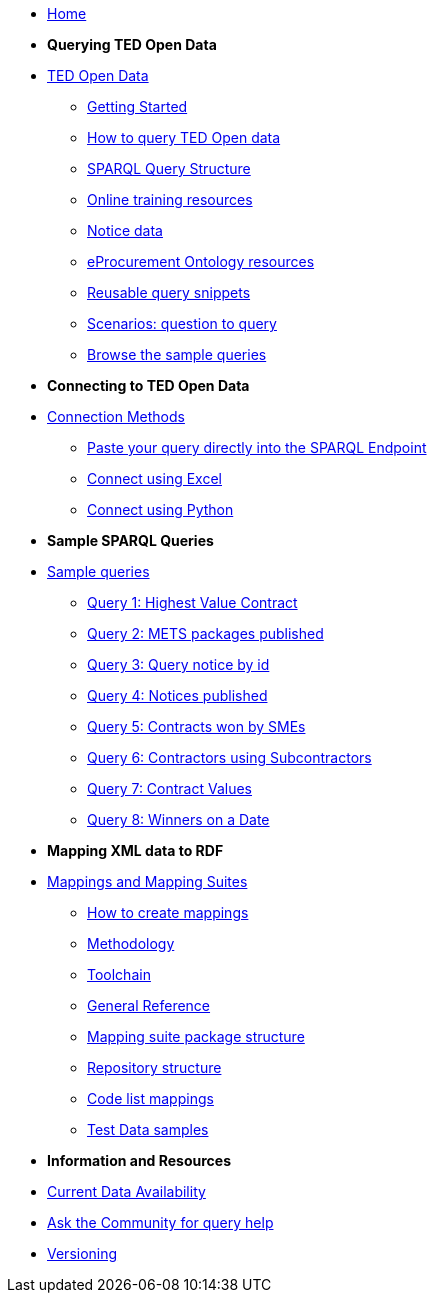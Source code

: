 
* xref:ODS::index.adoc[Home]

* [.separated]#**Querying TED Open Data**#
* xref:querying:index.adoc[TED Open Data]
** xref:querying:starting.adoc[Getting Started]
** xref:querying:designing_query.adoc[How to query TED Open data]
** xref:querying:structure.adoc[SPARQL Query Structure]
** xref:querying:online_training.adoc[Online training resources]
** xref:querying:notice_data.adoc[Notice data]
** xref:querying:epo.adoc[eProcurement Ontology resources]
** xref:querying:snippets.adoc[Reusable query snippets]
** xref:querying:scenarios.adoc[Scenarios: question to query]
** xref:samples:index.adoc[Browse the sample queries]

* [.separated]#**Connecting to TED Open Data**#
* xref:connecting:index.adoc[Connection Methods]
** xref:connecting:sparql.adoc[Paste your query directly into the SPARQL Endpoint]
** xref:connecting:excel.adoc[Connect using Excel]
** xref:connecting:python.adoc[Connect using Python]

* [.separated]#**Sample SPARQL Queries**#
* xref:samples:index.adoc[Sample queries]
** xref:samples:query1.adoc[Query 1: Highest Value Contract]
** xref:samples:query2.adoc[Query 2: METS packages published]
** xref:samples:query3.adoc[Query 3: Query notice by id]
** xref:samples:query4.adoc[Query 4: Notices published]
** xref:samples:query5.adoc[Query 5: Contracts won by SMEs]
** xref:samples:query6.adoc[Query 6: Contractors using Subcontractors]
** xref:samples:query7.adoc[Query 7: Contract Values]
** xref:samples:query8.adoc[Query 8: Winners on a Date]

* [.separated]#**Mapping XML data to RDF**#
* xref:mapping:index.adoc[Mappings and Mapping Suites]
** xref:mapping:mapping_how.adoc[How to create mappings]
** xref:mapping:methodology.adoc[Methodology]
** xref:mapping:toolchain.adoc[Toolchain]
** xref:mapping:genref.adoc[General Reference]
** xref:mapping:mapping-suite-structure.adoc[Mapping suite package structure]
** xref:mapping:repository-structure.adoc[Repository structure]
** xref:mapping:code-list-resources.adoc[Code list mappings]
** xref:mapping:preparing-test-data.adoc[Test Data samples]

* [.separated]#**Information and Resources**#
* xref:data_availability.adoc[Current Data Availability]
* https://github.com/OP-TED/ted-rdf-docs[Ask the Community for query help]
* xref:mapping:versioning.adoc[Versioning]
